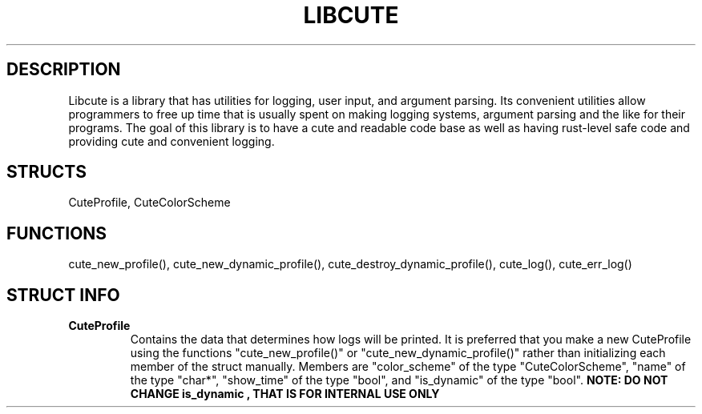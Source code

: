 .TH LIBCUTE 3 "30 January 2023" "1.0" "A logging library useful especially for command line apps"
.SH DESCRIPTION
Libcute is a library that has utilities for logging, user input, and argument parsing. Its convenient utilities allow programmers
to free up time that is usually spent on making logging systems, argument parsing and the like for their programs. The goal of this library is to 
have a cute and readable code base as well as having rust-level safe code and providing cute and convenient logging.

.SH STRUCTS
CuteProfile, CuteColorScheme

.SH FUNCTIONS
cute_new_profile(), cute_new_dynamic_profile(), cute_destroy_dynamic_profile(), cute_log(), cute_err_log()

.SH STRUCT INFO
.TP
.B CuteProfile
Contains the data that determines how logs will be printed. It is preferred that you make a new CuteProfile using the functions "cute_new_profile()" or 
"cute_new_dynamic_profile()" rather than initializing each member of the struct manually.
Members are "color_scheme" of the type "CuteColorScheme", "name" of the type "char*", "show_time" of the type "bool", and "is_dynamic" of the type "bool".
.B NOTE: DO NOT CHANGE "is_dynamic", THAT IS FOR INTERNAL USE ONLY
